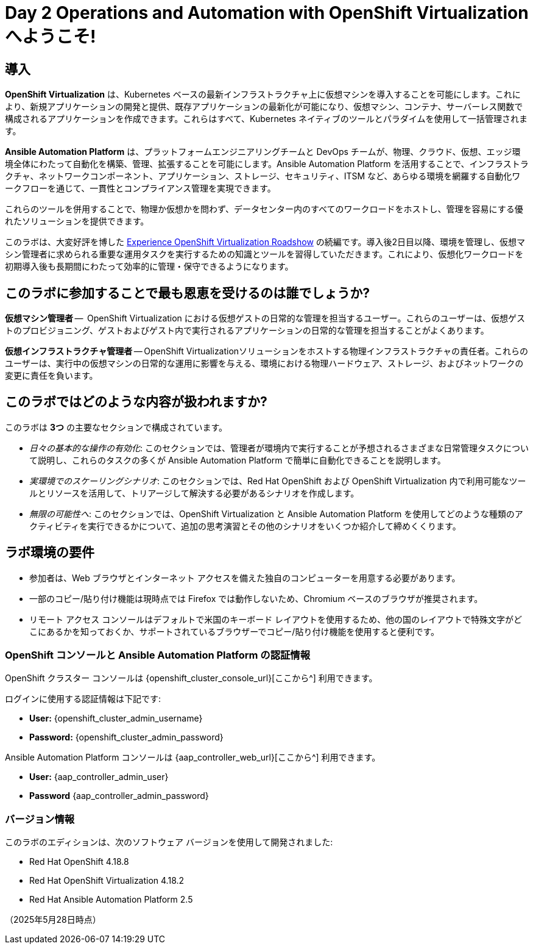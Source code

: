 = Day 2 Operations and Automation with OpenShift Virtualization へようこそ!

[%hardbreaks]

== 導入

*OpenShift Virtualization* は、Kubernetes ベースの最新インフラストラクチャ上に仮想マシンを導入することを可能にします。これにより、新規アプリケーションの開発と提供、既存アプリケーションの最新化が可能になり、仮想マシン、コンテナ、サーバーレス関数で構成されるアプリケーションを作成できます。これらはすべて、Kubernetes ネイティブのツールとパラダイムを使用して一括管理されます。

*Ansible Automation Platform* は、プラットフォームエンジニアリングチームと DevOps チームが、物理、クラウド、仮想、エッジ環境全体にわたって自動化を構築、管理、拡張することを可能にします。Ansible Automation Platform を活用することで、インフラストラクチャ、ネットワークコンポーネント、アプリケーション、ストレージ、セキュリティ、ITSM など、あらゆる環境を網羅する自動化ワークフローを通じて、一貫性とコンプライアンス管理を実現できます。

これらのツールを併用することで、物理か仮想かを問わず、データセンター内のすべてのワークロードをホストし、管理を容易にする優れたソリューションを提供できます。

このラボは、大変好評を博した https://www.redhat.com/en/events/na-red-hat-openshift-virtualization[Experience OpenShift Virtualization Roadshow^] の続編です。導入後2日目以降、環境を管理し、仮想マシン管理者に求められる重要な運用タスクを実行するための知識とツールを習得していただきます。これにより、仮想化ワークロードを初期導入後も長期間にわたって効率的に管理・保守できるようになります。

== このラボに参加することで最も恩恵を受けるのは誰でしょうか?

*仮想マシン管理者* --  OpenShift Virtualization における仮想ゲストの日常的な管理を担当するユーザー。これらのユーザーは、仮想ゲストのプロビジョニング、ゲストおよびゲスト内で実行されるアプリケーションの日常的な管理を担当することがよくあります。

*仮想インフラストラクチャ管理者* -- OpenShift Virtualizationソリューションをホストする物理インフラストラクチャの責任者。これらのユーザーは、実行中の仮想マシンの日常的な運用に影響を与える、環境における物理ハードウェア、ストレージ、およびネットワークの変更に責任を負います。

== このラボではどのような内容が扱われますか?

このラボは *3つ* の主要なセクションで構成されています。

* _日々の基本的な操作の有効化_: このセクションでは、管理者が環境内で実行することが予想されるさまざまな日常管理タスクについて説明し、これらのタスクの多くが Ansible Automation Platform で簡単に自動化できることを説明します。

* _実環境でのスケーリングシナリオ_: このセクションでは、Red Hat OpenShift および OpenShift Virtualization 内で利用可能なツールとリソースを活用して、トリアージして解決する必要があるシナリオを作成します。

* _無限の可能性へ_: このセクションでは、OpenShift Virtualization と Ansible Automation Platform を使用してどのような種類のアクティビティを実行できるかについて、追加の思考演習とその他のシナリオをいくつか紹介して締めくくります。

== ラボ環境の要件

* 参加者は、Web ブラウザとインターネット アクセスを備えた独自のコンピューターを用意する必要があります。
* 一部のコピー/貼り付け機能は現時点では Firefox では動作しないため、Chromium ベースのブラウザが推奨されます。
* リモート アクセス コンソールはデフォルトで米国のキーボード レイアウトを使用するため、他の国のレイアウトで特殊文字がどこにあるかを知っておくか、サポートされているブラウザーでコピー/貼り付け機能を使用すると便利です。

=== OpenShift コンソールと Ansible Automation Platform の認証情報

OpenShift クラスター コンソールは {openshift_cluster_console_url}[ここから^] 利用できます。

ログインに使用する認証情報は下記です:

* *User:* {openshift_cluster_admin_username}
* *Password:* {openshift_cluster_admin_password}

Ansible Automation Platform コンソールは {aap_controller_web_url}[ここから^] 利用できます。

* *User:* {aap_controller_admin_user}
* *Password* {aap_controller_admin_password}

=== バージョン情報

このラボのエディションは、次のソフトウェア バージョンを使用して開発されました:

* Red Hat OpenShift 4.18.8
* Red Hat OpenShift Virtualization 4.18.2
* Red Hat Ansible Automation Platform 2.5

（2025年5月28日時点）
